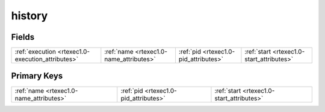 .. _rtexec1.0-history_relations:

**history**
-----------

Fields
^^^^^^

+-------------------------------------------------+-------------------------------------------------+-------------------------------------------------+-------------------------------------------------+
|:ref:`execution <rtexec1.0-execution_attributes>`|:ref:`name <rtexec1.0-name_attributes>`          |:ref:`pid <rtexec1.0-pid_attributes>`            |:ref:`start <rtexec1.0-start_attributes>`        |
+-------------------------------------------------+-------------------------------------------------+-------------------------------------------------+-------------------------------------------------+

Primary Keys
^^^^^^^^^^^^

+-----------------------------------------+-----------------------------------------+-----------------------------------------+
|:ref:`name <rtexec1.0-name_attributes>`  |:ref:`pid <rtexec1.0-pid_attributes>`    |:ref:`start <rtexec1.0-start_attributes>`|
+-----------------------------------------+-----------------------------------------+-----------------------------------------+


